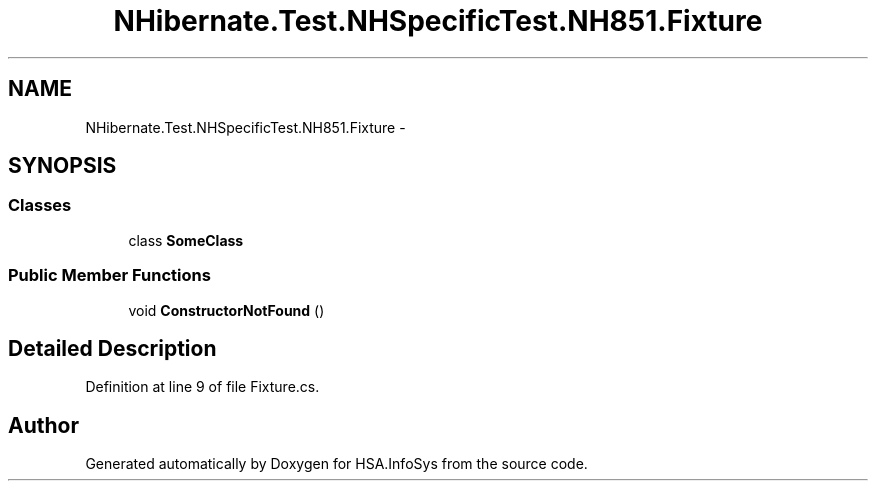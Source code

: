 .TH "NHibernate.Test.NHSpecificTest.NH851.Fixture" 3 "Fri Jul 5 2013" "Version 1.0" "HSA.InfoSys" \" -*- nroff -*-
.ad l
.nh
.SH NAME
NHibernate.Test.NHSpecificTest.NH851.Fixture \- 
.SH SYNOPSIS
.br
.PP
.SS "Classes"

.in +1c
.ti -1c
.RI "class \fBSomeClass\fP"
.br
.in -1c
.SS "Public Member Functions"

.in +1c
.ti -1c
.RI "void \fBConstructorNotFound\fP ()"
.br
.in -1c
.SH "Detailed Description"
.PP 
Definition at line 9 of file Fixture\&.cs\&.

.SH "Author"
.PP 
Generated automatically by Doxygen for HSA\&.InfoSys from the source code\&.
